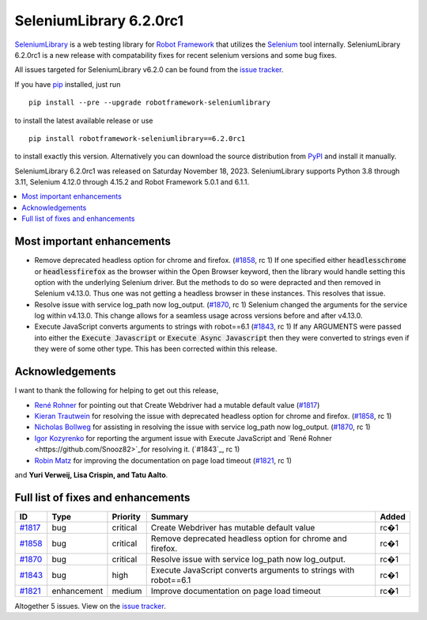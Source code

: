 ========================
SeleniumLibrary 6.2.0rc1
========================


.. default-role:: code


SeleniumLibrary_ is a web testing library for `Robot Framework`_ that utilizes
the Selenium_ tool internally. SeleniumLibrary 6.2.0rc1 is a new release with
compatability fixes for recent selenium versions and some bug fixes.

All issues targeted for SeleniumLibrary v6.2.0 can be found
from the `issue tracker`_.

If you have pip_ installed, just run

::

   pip install --pre --upgrade robotframework-seleniumlibrary

to install the latest available release or use

::

   pip install robotframework-seleniumlibrary==6.2.0rc1

to install exactly this version. Alternatively you can download the source
distribution from PyPI_ and install it manually.

SeleniumLibrary 6.2.0rc1 was released on Saturday November 18, 2023. SeleniumLibrary supports
Python 3.8 through 3.11, Selenium 4.12.0 through 4.15.2 and
Robot Framework 5.0.1 and 6.1.1.

.. _Robot Framework: http://robotframework.org
.. _SeleniumLibrary: https://github.com/robotframework/SeleniumLibrary
.. _Selenium: http://seleniumhq.org
.. _pip: http://pip-installer.org
.. _PyPI: https://pypi.python.org/pypi/robotframework-seleniumlibrary
.. _issue tracker: https://github.com/robotframework/SeleniumLibrary/issues?q=milestone%3Av6.2.0


.. contents::
   :depth: 2
   :local:

Most important enhancements
===========================

- Remove deprecated headless option for chrome and firefox. (`#1858`_, rc 1)
  If one specified either `headlesschrome` or `headlessfirefox` as the browser within the
  Open Browser keyword, then the library would handle setting this option with the underlying
  Selenium driver. But the methods to do so were depracted and then removed in Selenium
  v4.13.0. Thus one was not getting a headless browser in these instances. This resolves that
  issue.

- Resolve issue with service log_path now log_output. (`#1870`_, rc 1)
  Selenium changed the arguments for the service log within v4.13.0. This change allows for a
  seamless usage across versions before and after v4.13.0.

- Execute JavaScript converts arguments to strings with robot==6.1 (`#1843`_, rc 1)
  If any ARGUMENTS were passed into either the `Execute Javascript` or `Execute Async Javascript`
  then they were converted to strings even if they were of some other type. This has been
  corrected within this release.

Acknowledgements
================

I want to thank the following for helping to get out this release,

- `René Rohner <https://github.com/Snooz82>`_ for pointing out that Create Webdriver had a
  mutable default value (`#1817`_)
- `Kieran Trautwein <https://github.com/trauty-is-me>`_ for resolving the issue with
  deprecated headless option for chrome and firefox. (`#1858`_, rc 1)
- `Nicholas Bollweg <https://github.com/bollwyvl>`_ for assisting in resolving the issue
  with service log_path now log_output. (`#1870`_, rc 1)
- `Igor Kozyrenko <https://github.com/ikseek>`_ for reporting the argument issue with Execute
  JavaScript and `René Rohner <https://github.com/Snooz82>`_for resolving it. (`#1843`_, rc 1)
- `Robin Matz <https://github.com/robinmatz>`_ for improving the documentation on page load
  timeout (`#1821`_, rc 1)

and **Yuri Verweij, Lisa Crispin, and Tatu Aalto**.

Full list of fixes and enhancements
===================================

.. list-table::
    :header-rows: 1

    * - ID
      - Type
      - Priority
      - Summary
      - Added
    * - `#1817`_
      - bug
      - critical
      - Create Webdriver has mutable default value
      - rc�1
    * - `#1858`_
      - bug
      - critical
      - Remove deprecated headless option for chrome and firefox.
      - rc�1
    * - `#1870`_
      - bug
      - critical
      - Resolve issue with service log_path now log_output.
      - rc�1
    * - `#1843`_
      - bug
      - high
      - Execute JavaScript converts arguments to strings with robot==6.1
      - rc�1
    * - `#1821`_
      - enhancement
      - medium
      - Improve documentation on page load timeout
      - rc�1

Altogether 5 issues. View on the `issue tracker <https://github.com/robotframework/SeleniumLibrary/issues?q=milestone%3Av6.2.0>`__.

.. _#1817: https://github.com/robotframework/SeleniumLibrary/issues/1817
.. _#1858: https://github.com/robotframework/SeleniumLibrary/issues/1858
.. _#1870: https://github.com/robotframework/SeleniumLibrary/issues/1870
.. _#1843: https://github.com/robotframework/SeleniumLibrary/issues/1843
.. _#1821: https://github.com/robotframework/SeleniumLibrary/issues/1821
